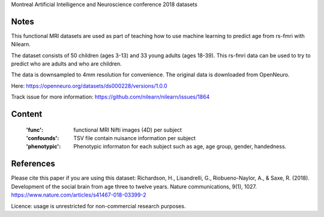 Montreal Artificial Intelligence and Neuroscience conference 2018 datasets


Notes
-----
This functional MRI datasets are used as part of teaching how to use
machine learning to predict age from rs-fmri with Nilearn.

The dataset consists of 50 children (ages 3-13) and 33 young adults (ages
18-39). This rs-fmri data can be used to try to predict who are adults and
who are children.

The data is downsampled to 4mm resolution for convenience. The original
data is downloaded from OpenNeuro.

Here: https://openneuro.org/datasets/ds000228/versions/1.0.0

Track issue for more information:
https://github.com/nilearn/nilearn/issues/1864

Content
-------
    :'func': functional MRI Nifti images (4D) per subject
    :'confounds': TSV file contain nuisance information per subject
    :'phenotypic': Phenotypic informaton for each subject such as age,
                   age group, gender, handedness.


References
----------
Please cite this paper if you are using this dataset:
Richardson, H., Lisandrelli, G., Riobueno-Naylor, A., & Saxe, R. (2018).
Development of the social brain from age three to twelve years.
Nature communications, 9(1), 1027.
https://www.nature.com/articles/s41467-018-03399-2

Licence: usage is unrestricted for non-commercial research purposes.
